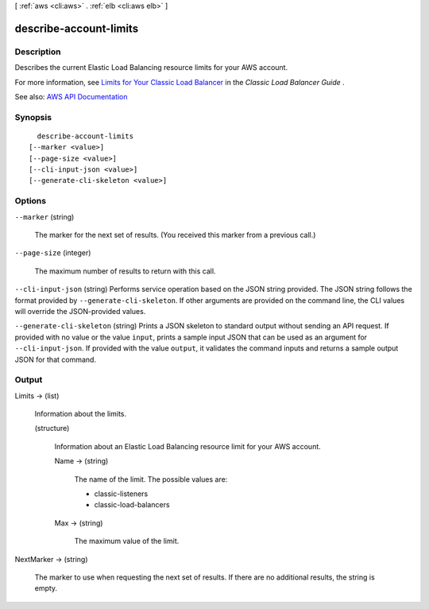 [ :ref:`aws <cli:aws>` . :ref:`elb <cli:aws elb>` ]

.. _cli:aws elb describe-account-limits:


***********************
describe-account-limits
***********************



===========
Description
===========



Describes the current Elastic Load Balancing resource limits for your AWS account.

 

For more information, see `Limits for Your Classic Load Balancer <http://docs.aws.amazon.com/elasticloadbalancing/latest/classic/elb-limits.html>`_ in the *Classic Load Balancer Guide* .



See also: `AWS API Documentation <https://docs.aws.amazon.com/goto/WebAPI/elasticloadbalancing-2012-06-01/DescribeAccountLimits>`_


========
Synopsis
========

::

    describe-account-limits
  [--marker <value>]
  [--page-size <value>]
  [--cli-input-json <value>]
  [--generate-cli-skeleton <value>]




=======
Options
=======

``--marker`` (string)


  The marker for the next set of results. (You received this marker from a previous call.)

  

``--page-size`` (integer)


  The maximum number of results to return with this call.

  

``--cli-input-json`` (string)
Performs service operation based on the JSON string provided. The JSON string follows the format provided by ``--generate-cli-skeleton``. If other arguments are provided on the command line, the CLI values will override the JSON-provided values.

``--generate-cli-skeleton`` (string)
Prints a JSON skeleton to standard output without sending an API request. If provided with no value or the value ``input``, prints a sample input JSON that can be used as an argument for ``--cli-input-json``. If provided with the value ``output``, it validates the command inputs and returns a sample output JSON for that command.



======
Output
======

Limits -> (list)

  

  Information about the limits.

  

  (structure)

    

    Information about an Elastic Load Balancing resource limit for your AWS account.

    

    Name -> (string)

      

      The name of the limit. The possible values are:

       

       
      * classic-listeners 
       
      * classic-load-balancers 
       

      

      

    Max -> (string)

      

      The maximum value of the limit.

      

      

    

  

NextMarker -> (string)

  

  The marker to use when requesting the next set of results. If there are no additional results, the string is empty.

  

  


